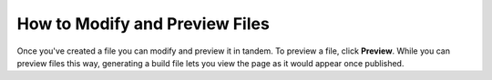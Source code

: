 .. _modifying_and_previewing_files:

***********************
How to Modify and Preview Files
***********************
.. image:: /_static/images/build.png
    :align: right 
Once you've created a file you can modify and preview it in tandem. To preview a file, click **Preview**. While you can preview files this way, generating a build file lets you view the page as it would appear once published.